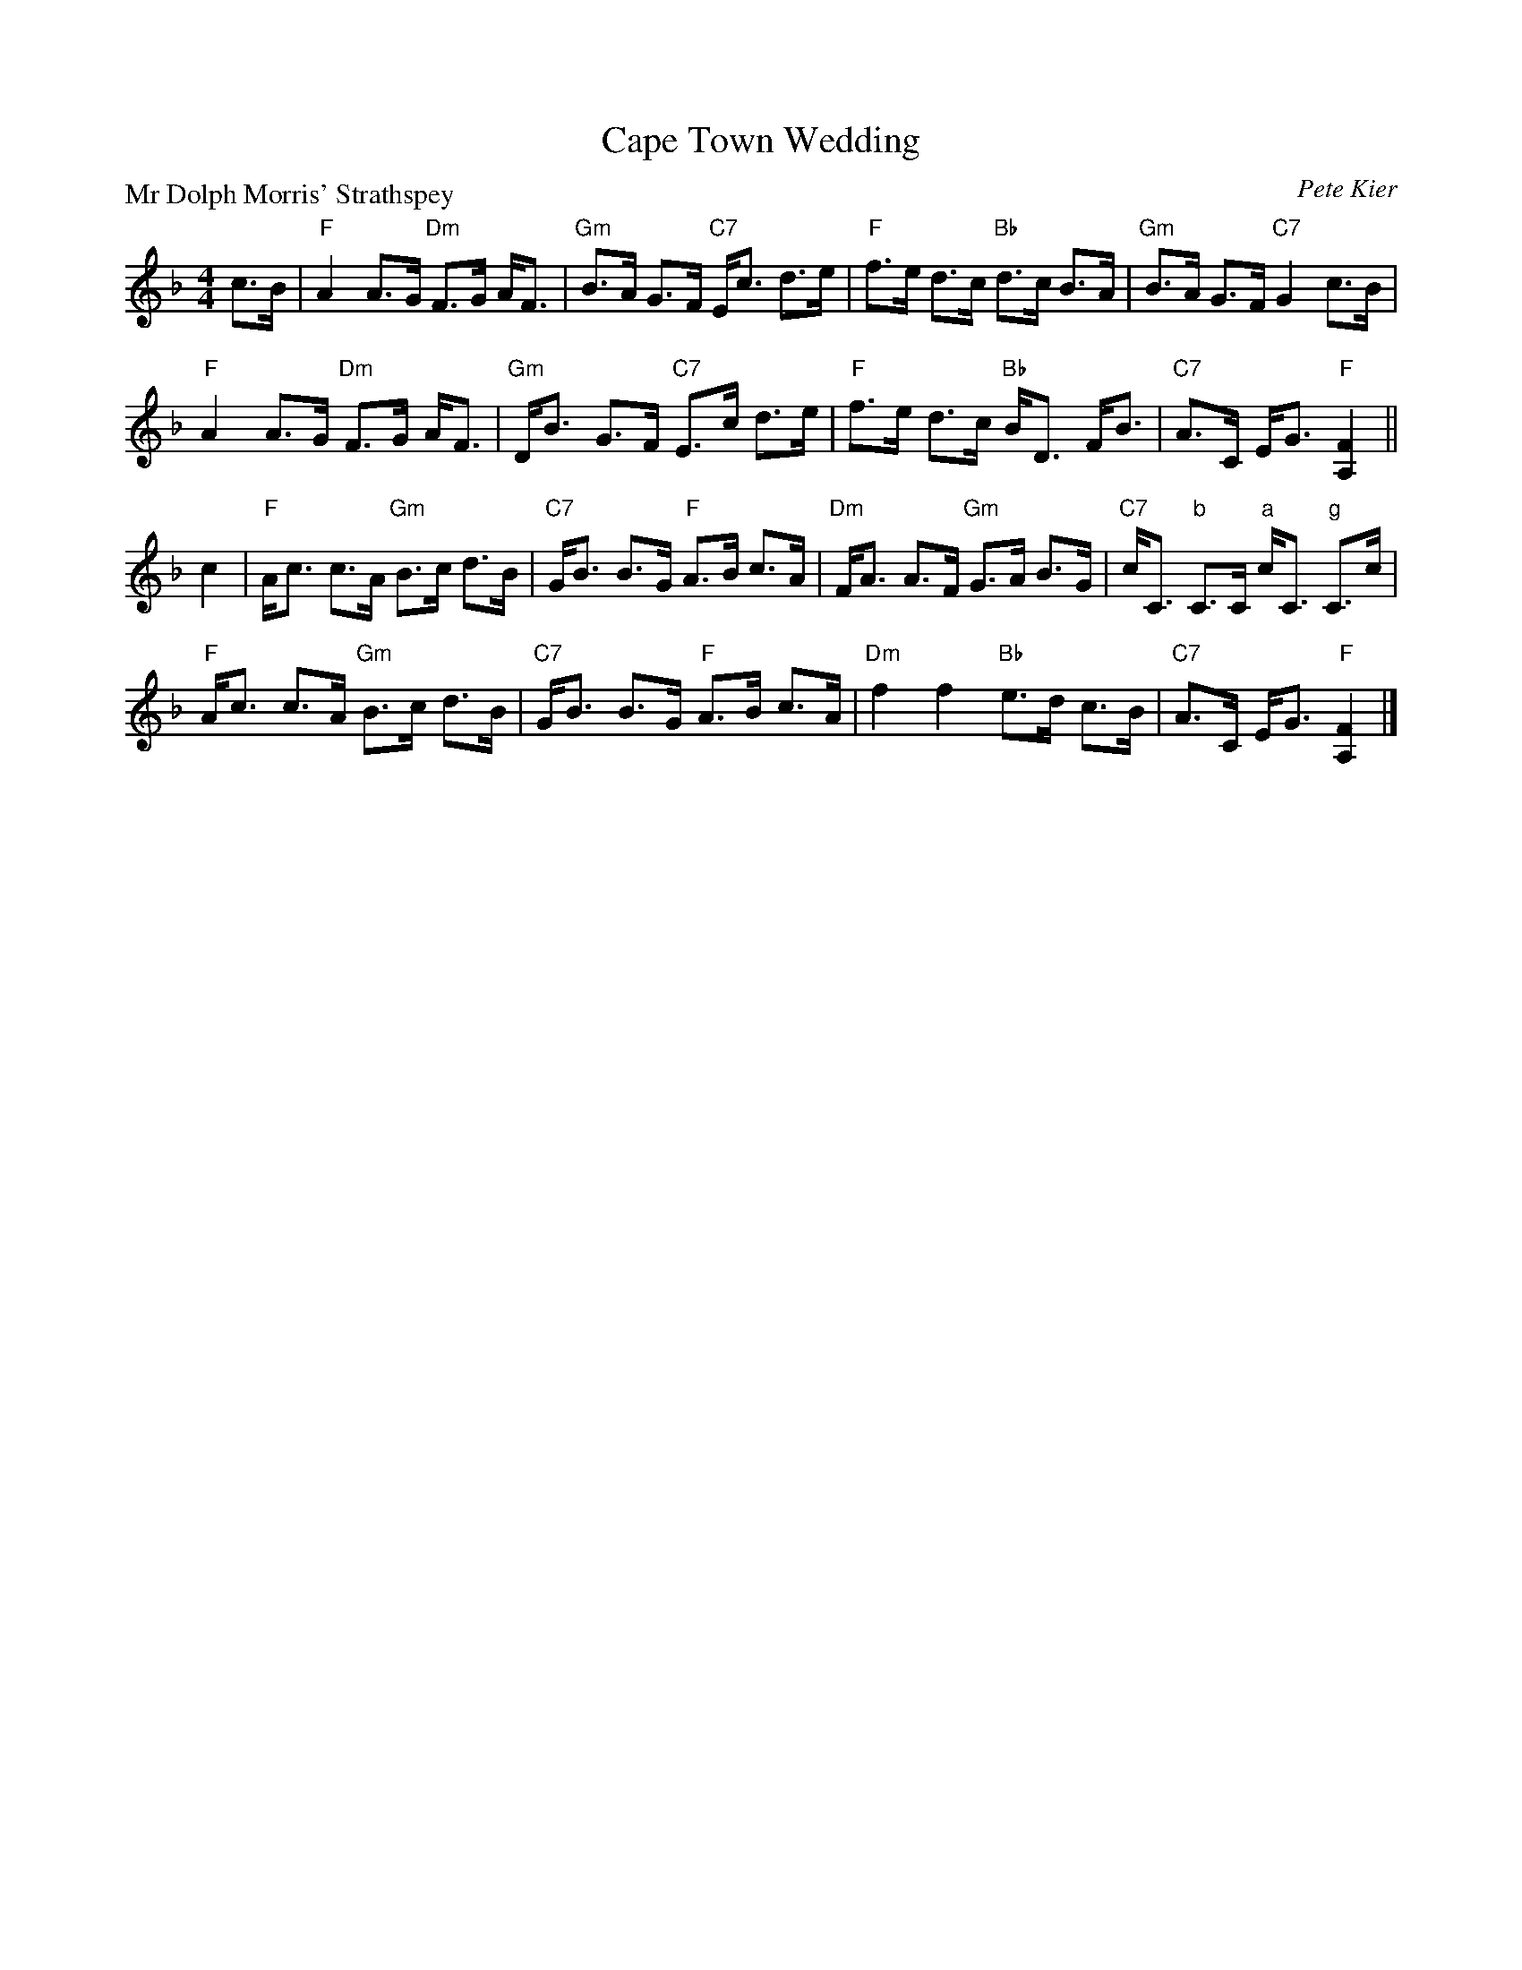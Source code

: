X:3904
T:Cape Town Wedding
P:Mr Dolph Morris' Strathspey
C:Pete Kier
R:Strathspey (8x32)
B:RSCDS 39-4
Z:Anselm Lingnau <anselm@strathspey.org>
M:4/4
L:1/8
K:F
c>B|"F"A2 A>G "Dm"F>G A<F|"Gm"B>A G>F "C7"E<c d>e|\
    "F"f>e d>c "Bb"d>c B>A|"Gm"B>A G>F "C7"G2 c>B|
    "F"A2 A>G "Dm"F>G A<F|"Gm"D<B G>F "C7"E>c d>e|\
    "F"f>e d>c "Bb"B<D F<B|"C7"A>C E<G "F"[F2A,2]||
c2|"F"A<c c>A "Gm"B>c d>B|"C7"G<B B>G "F"A>B c>A|\
   "Dm"F<A A>F "Gm"G>A B>G|"C7"c<C "b"C>C "a"c<C "g"C>c|
   "F"A<c c>A "Gm"B>c d>B|"C7"G<B B>G "F"A>B c>A|\
   "Dm"f2 f2 "Bb"e>d c>B|"C7"A>C E<G "F"[F2A,2]|]
